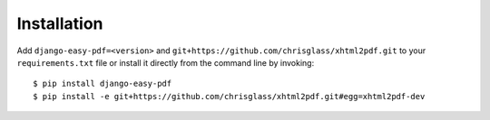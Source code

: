 ============
Installation
============

Add ``django-easy-pdf=<version>`` and ``git+https://github.com/chrisglass/xhtml2pdf.git``
to your ``requirements.txt`` file or install it directly from the command line by invoking::

    $ pip install django-easy-pdf
    $ pip install -e git+https://github.com/chrisglass/xhtml2pdf.git#egg=xhtml2pdf-dev
